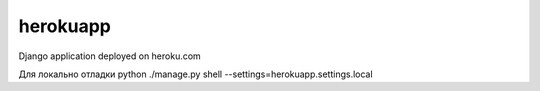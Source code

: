herokuapp
=========

Django application deployed on heroku.com

Для локально отладки
python ./manage.py shell --settings=herokuapp.settings.local
